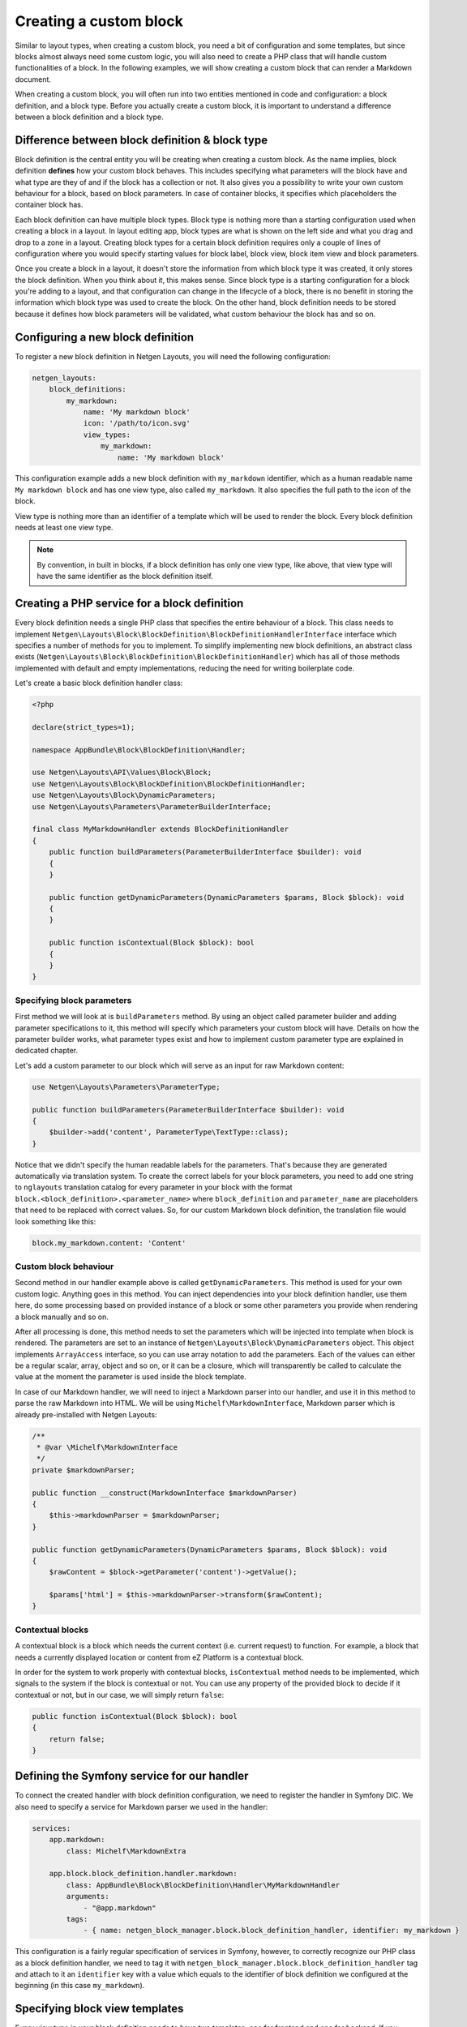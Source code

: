 Creating a custom block
=======================

Similar to layout types, when creating a custom block, you need a bit of
configuration and some templates, but since blocks almost always need some
custom logic, you will also need to create a PHP class that will handle custom
functionalities of a block. In the following examples, we will show creating a
custom block that can render a Markdown document.

When creating a custom block, you will often run into two entities mentioned in
code and configuration: a block definition, and a block type. Before you
actually create a custom block, it is important to understand a difference
between a block definition and a block type.

Difference between block definition & block type
------------------------------------------------

Block definition is the central entity you will be creating when creating a
custom block. As the name implies, block definition **defines** how your custom
block behaves. This includes specifying what parameters will the block have and
what type are they of and if the block has a collection or not. It also gives
you a possibility to write your own custom behaviour for a block, based on block
parameters. In case of container blocks, it specifies which placeholders the
container block has.

Each block definition can have multiple block types. Block type is nothing more
than a starting configuration used when creating a block in a layout. In
layout editing app, block types are what is shown on the left side and what you
drag and drop to a zone in a layout. Creating block types for a certain block
definition requires only a couple of lines of configuration where you would
specify starting values for block label, block view, block item view and block
parameters.

Once you create a block in a layout, it doesn't store the information from which
block type it was created, it only stores the block definition. When you think
about it, this makes sense. Since block type is a starting configuration for a
block you're adding to a layout, and that configuration can change in the
lifecycle of a block, there is no benefit in storing the information which block
type was used to create the block. On the other hand, block definition needs to
be stored because it defines how block parameters will be validated, what custom
behaviour the block has and so on.

Configuring a new block definition
----------------------------------

To register a new block definition in Netgen Layouts, you will need the
following configuration:

.. code-block:: yaml

    netgen_layouts:
        block_definitions:
            my_markdown:
                name: 'My markdown block'
                icon: '/path/to/icon.svg'
                view_types:
                    my_markdown:
                        name: 'My markdown block'

This configuration example adds a new block definition with ``my_markdown``
identifier, which as a human readable name ``My markdown block`` and has one
view type, also called ``my_markdown``. It also specifies the full path to the
icon of the block.

View type is nothing more than an identifier of a template which will be used to
render the block. Every block definition needs at least one view type.

.. note::

    By convention, in built in blocks, if a block definition has only one view
    type, like above, that view type will have the same identifier as the block
    definition itself.

Creating a PHP service for a block definition
---------------------------------------------

Every block definition needs a single PHP class that specifies the entire
behaviour of a block. This class needs to implement
``Netgen\Layouts\Block\BlockDefinition\BlockDefinitionHandlerInterface``
interface which specifies a number of methods for you to implement. To simplify
implementing new block definitions, an abstract class exists
(``Netgen\Layouts\Block\BlockDefinition\BlockDefinitionHandler``) which has all
of those methods implemented with default and empty implementations, reducing
the need for writing boilerplate code.

Let's create a basic block definition handler class:

.. code-block:: php

    <?php

    declare(strict_types=1);

    namespace AppBundle\Block\BlockDefinition\Handler;

    use Netgen\Layouts\API\Values\Block\Block;
    use Netgen\Layouts\Block\BlockDefinition\BlockDefinitionHandler;
    use Netgen\Layouts\Block\DynamicParameters;
    use Netgen\Layouts\Parameters\ParameterBuilderInterface;

    final class MyMarkdownHandler extends BlockDefinitionHandler
    {
        public function buildParameters(ParameterBuilderInterface $builder): void
        {
        }

        public function getDynamicParameters(DynamicParameters $params, Block $block): void
        {
        }

        public function isContextual(Block $block): bool
        {
        }
    }

Specifying block parameters
~~~~~~~~~~~~~~~~~~~~~~~~~~~

First method we will look at is ``buildParameters`` method. By using an object
called parameter builder and adding parameter specifications to it, this method
will specify which parameters your custom block will have. Details on how the
parameter builder works, what parameter types exist and how to implement custom
parameter type are explained in dedicated chapter.

Let's add a custom parameter to our block which will serve as an input for raw
Markdown content:

.. code-block:: php

    use Netgen\Layouts\Parameters\ParameterType;

    public function buildParameters(ParameterBuilderInterface $builder): void
    {
        $builder->add('content', ParameterType\TextType::class);
    }

Notice that we didn't specify the human readable labels for the parameters.
That's because they are generated automatically via translation system. To
create the correct labels for your block parameters, you need to add one string
to ``nglayouts`` translation catalog for every parameter in your block with the
format ``block.<block_definition>.<parameter_name>`` where ``block_definition``
and ``parameter_name`` are placeholders that need to be replaced with correct
values. So, for our custom Markdown block definition, the translation file would
look something like this:

.. code-block:: yaml

    block.my_markdown.content: 'Content'

Custom block behaviour
~~~~~~~~~~~~~~~~~~~~~~

Second method in our handler example above is called ``getDynamicParameters``.
This method is used for your own custom logic. Anything goes in this method. You
can inject dependencies into your block definition handler, use them here, do
some processing based on provided instance of a block or some other parameters
you provide when rendering a block manually and so on.

After all processing is done, this method needs to set the parameters which will
be injected into template when block is rendered. The parameters are set to an
instance of ``Netgen\Layouts\Block\DynamicParameters`` object. This object
implements ``ArrayAccess`` interface, so you can use array notation to add the
parameters. Each of the values can either be a regular scalar, array, object and
so on, or it can be a closure, which will transparently be called to calculate
the value at the moment the parameter is used inside the block template.

In case of our Markdown handler, we will need to inject a Markdown parser into
our handler, and use it in this method to parse the raw Markdown into HTML. We
will be using ``Michelf\MarkdownInterface``, Markdown parser which is already
pre-installed with Netgen Layouts:

.. code-block:: php

    /**
     * @var \Michelf\MarkdownInterface
     */
    private $markdownParser;

    public function __construct(MarkdownInterface $markdownParser)
    {
        $this->markdownParser = $markdownParser;
    }

    public function getDynamicParameters(DynamicParameters $params, Block $block): void
    {
        $rawContent = $block->getParameter('content')->getValue();

        $params['html'] = $this->markdownParser->transform($rawContent);
    }

Contextual blocks
~~~~~~~~~~~~~~~~~

A contextual block is a block which needs the current context (i.e. current
request) to function. For example, a block that needs a currently displayed
location or content from eZ Platform is a contextual block.

In order for the system to work properly with contextual blocks,
``isContextual`` method needs to be implemented, which signals to the system if
the block is contextual or not. You can use any property of the provided block
to decide if it contextual or not, but in our case, we will simply return
``false``:

.. code-block:: php

    public function isContextual(Block $block): bool
    {
        return false;
    }

Defining the Symfony service for our handler
--------------------------------------------

To connect the created handler with block definition configuration, we need to
register the handler in Symfony DIC. We also need to specify a service for
Markdown parser we used in the handler:

.. code-block:: yaml

    services:
        app.markdown:
            class: Michelf\MarkdownExtra

        app.block.block_definition.handler.markdown:
            class: AppBundle\Block\BlockDefinition\Handler\MyMarkdownHandler
            arguments:
                - "@app.markdown"
            tags:
                - { name: netgen_block_manager.block.block_definition_handler, identifier: my_markdown }

This configuration is a fairly regular specification of services in Symfony,
however, to correctly recognize our PHP class as a block definition handler, we
need to tag it with ``netgen_block_manager.block.block_definition_handler`` tag
and attach to it an ``identifier`` key with a value which equals to the
identifier of block definition we configured at the beginning (in this case
``my_markdown``).

Specifying block view templates
-------------------------------

Every view type in your block definition needs to have two templates, one for
frontend and one for backend. If you remember, we specified that our
``my_markdown`` block definition has one view type, also called ``my_markdown``.

Frontend block template
~~~~~~~~~~~~~~~~~~~~~~~

Let's create a template for displaying the block in the frontend with
``my_markdown`` view type. Every frontend template for the block needs to extend
from ``@nglayouts/block/block.html.twig`` and all content of the template needs
to be inside Twig block called ``content``. The currently rendered block is
accessible via ``block`` variable which you can use to access block parameters
specified in the handler as well as any dynamic parameters in the block.

.. tip::

    View type templates for built in block definitions are also a great source
    of inspiration, so make sure to give them a look.

Our frontend template for the Markdown block definition will simply output the
parsed Markdown which is provided by the handler:

.. code-block:: jinja

    {# @App/blocks/my_markdown/my_markdown.html.twig #}

    {% extends '@nglayouts/block/block.html.twig' %}

    {% block content %}
        {{ block.dynamicParameter('html')|raw }}
    {% endblock %}

Backend block template
~~~~~~~~~~~~~~~~~~~~~~

As for backend, in this specific case, the template will look **almost** the
same (since all we want is to render the parsed Markdown), save for the
different template used to extend from.

In general, all backend templates need to extend from
``@NetgenLayouts/api/block/block.html.twig`` and in most cases, backend
template will be simpler than the frontend one, without any design specific
markup and so on. Everything you can use in frontend templates is also available
here, meaning that you can use the ``block`` variable to access the block and
its parameters.

Going back to our example backend template, it will look like this:

.. code-block:: jinja

    {# @App/blocks/api/my_markdown/my_markdown.html.twig #}

    {% extends '@NetgenLayouts/api/block/block.html.twig' %}

    {% block content %}
        {{ block.dynamicParameter('html')|raw }}
    {% endblock %}

Connecting the templates with your block definition
---------------------------------------------------

To activate the frontend and backend templates you defined, you will need to
configure them through the view layer configuration. Read up on what a view
layer is and the corresponding terminology in documentation specific to view
layer itself.

Currently, two matchers are implemented in the view layer for block view:

* ``block\definition`` - Matches on block definition of a block
* ``block\view_type`` - Matches on view type of a block

If you are creating a block which will only have a single view type, you can
omit the ``block\view_type`` matcher and use only ``block\definition`` matcher,
which will make sure that templates you defined will be applied to any future
view types of your block automatically.

The following is an example config that enables the two templates we created:

.. code-block:: yaml

    netgen_layouts:
        view:
            block_view:
                default:
                    my_markdown:
                        template: "@App/blocks/my_markdown/my_markdown.html.twig"
                        match:
                            block\definition: my_markdown
                            # View type matcher is optional
                            block\view_type: my_markdown
                api:
                    my_markdown:
                        template: "@App/blocks/api/my_markdown/my_markdown.html.twig"
                        match:
                            block\definition: my_markdown
                            # View type matcher is optional
                            block\view_type: my_markdown

The following configuration shows how you can specify a fallback template that
will be applied to all block view types that do not specify their own template
rules:

.. code-block:: yaml

    netgen_layouts:
        view:
            block_view:
                default:
                    my_markdown:
                        template: "@App/block/my_markdown.html.twig"
                        match:
                            block\definition: my_block
                api:
                    my_markdown:
                        template: "@App/api/block/my_markdown.html.twig"
                        match:
                            block\definition: my_block

.. note::

    Take care to specify the fallback rule at the bottom of all other rules,
    since the first rule that matches will be used when searching for templates.

After you have defined the configuration for the view layer, your block is ready
for usage.

Defining block types for your block definition
----------------------------------------------

Remember block types and how we said that block types are a starting
configuration for a block definition? Remember how we said that block types are
the thing that is shown on the left hand side in the layout editing app?

When you create a custom block definition, Netgen Layouts internally creates for
you a single block type with the same name as block definition with empty
default configuration, and adds it to a block type group called "Custom blocks".
This is to enable the block definition to be displayed in the interface so you
can actually add it to a layout.

If you want to create another starting configuration for your block definition,
you can do so by configuring an additional block type which will also be
automatically added to a "Custom blocks" group. For example:

.. code-block:: yaml

    netgen_layouts:
        block_types:
            my_markdown_v2:
                name: 'My Markdown block with default title'
                icon: '/path/to/icon.svg'
                definition_identifier: my_markdown
                defaults:
                    parameters:
                        content: '# Some default title'

This configuration defines a block type with ``my_markdown_v2`` identifier,
which sets a default value for ``content`` parameter.

If you want to define some other group where your block type should live, you
can do so. In that case, the block type will not be shown in the ``Custom blocks``
group, but in the group you specified. You can use the configuration similar to
this:

.. code-block:: yaml

    netgen_layouts:
        block_type_groups:
            my_group:
                name: 'My group'
                block_types: [my_markdown_v2, second_block_type, other_block_type]

.. tip::

    Once you start adding more and more block types for your block definition, you
    might decide that you no longer need the automatically created block type with
    empty configuration. In that case, you might want to simply disable it:

    .. code-block:: yaml

        netgen_layouts:
            block_types:
                my_markdown:
                    enabled: false
